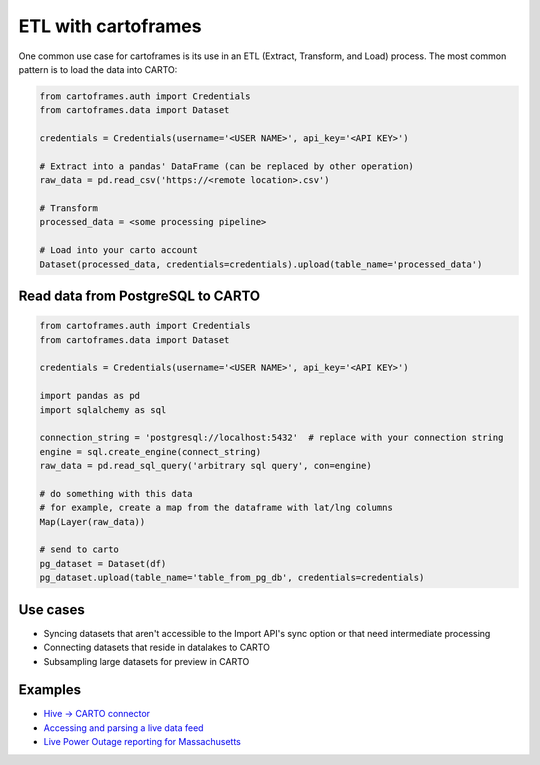 ETL with cartoframes
====================

One common use case for cartoframes is its use in an ETL (Extract, Transform, and Load) process. The most common pattern is to load the data into CARTO:

.. code::

    from cartoframes.auth import Credentials
    from cartoframes.data import Dataset

    credentials = Credentials(username='<USER NAME>', api_key='<API KEY>')

    # Extract into a pandas' DataFrame (can be replaced by other operation)
    raw_data = pd.read_csv('https://<remote location>.csv')

    # Transform
    processed_data = <some processing pipeline>

    # Load into your carto account
    Dataset(processed_data, credentials=credentials).upload(table_name='processed_data')


Read data from PostgreSQL to CARTO
----------------------------------

.. code::

    from cartoframes.auth import Credentials
    from cartoframes.data import Dataset

    credentials = Credentials(username='<USER NAME>', api_key='<API KEY>')

    import pandas as pd
    import sqlalchemy as sql

    connection_string = 'postgresql://localhost:5432'  # replace with your connection string
    engine = sql.create_engine(connect_string)
    raw_data = pd.read_sql_query('arbitrary sql query', con=engine)

    # do something with this data
    # for example, create a map from the dataframe with lat/lng columns
    Map(Layer(raw_data))

    # send to carto
    pg_dataset = Dataset(df)
    pg_dataset.upload(table_name='table_from_pg_db', credentials=credentials)


Use cases
---------

- Syncing datasets that aren't accessible to the Import API's sync option or that need intermediate processing
- Connecting datasets that reside in datalakes to CARTO
- Subsampling large datasets for preview in CARTO

Examples
--------

- `Hive -> CARTO connector <https://github.com/andy-esch/hive-carto-connector>`__
- `Accessing and parsing a live data feed <https://city-informatics.com/cartoframes-dashboard-tutorial/>`__
- `Live Power Outage reporting for Massachusetts <https://github.com/jhaddadin/massoutagemap>`__

